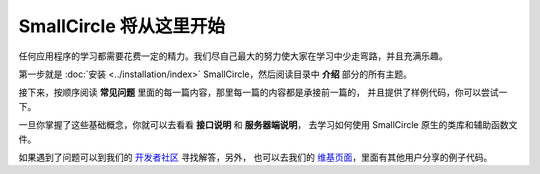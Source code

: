 ################################
SmallCircle 将从这里开始
################################

任何应用程序的学习都需要花费一定的精力。我们尽自己最大的努力使大家在学习中少走弯路，并且充满乐趣。

第一步就是 :doc:`安装 <../installation/index>` SmallCircle，然后阅读目录中 **介绍** 部分的所有主题。

接下来，按顺序阅读 **常见问题** 里面的每一篇内容，那里每一篇的内容都是承接前一篇的，
并且提供了样例代码，你可以尝试一下。

一旦你掌握了这些基础概念，你就可以去看看 **接口说明** 和 **服务器端说明**，
去学习如何使用 SmallCircle 原生的类库和辅助函数文件。

如果遇到了问题可以到我们的 `开发者社区 <http://forum.smallcircle.com/>`_ 寻找解答，另外，
也可以去我们的 `维基页面 <https://github.com/bcit-ci/SmallCircle/wiki>`_，里面有其他用户分享的例子代码。